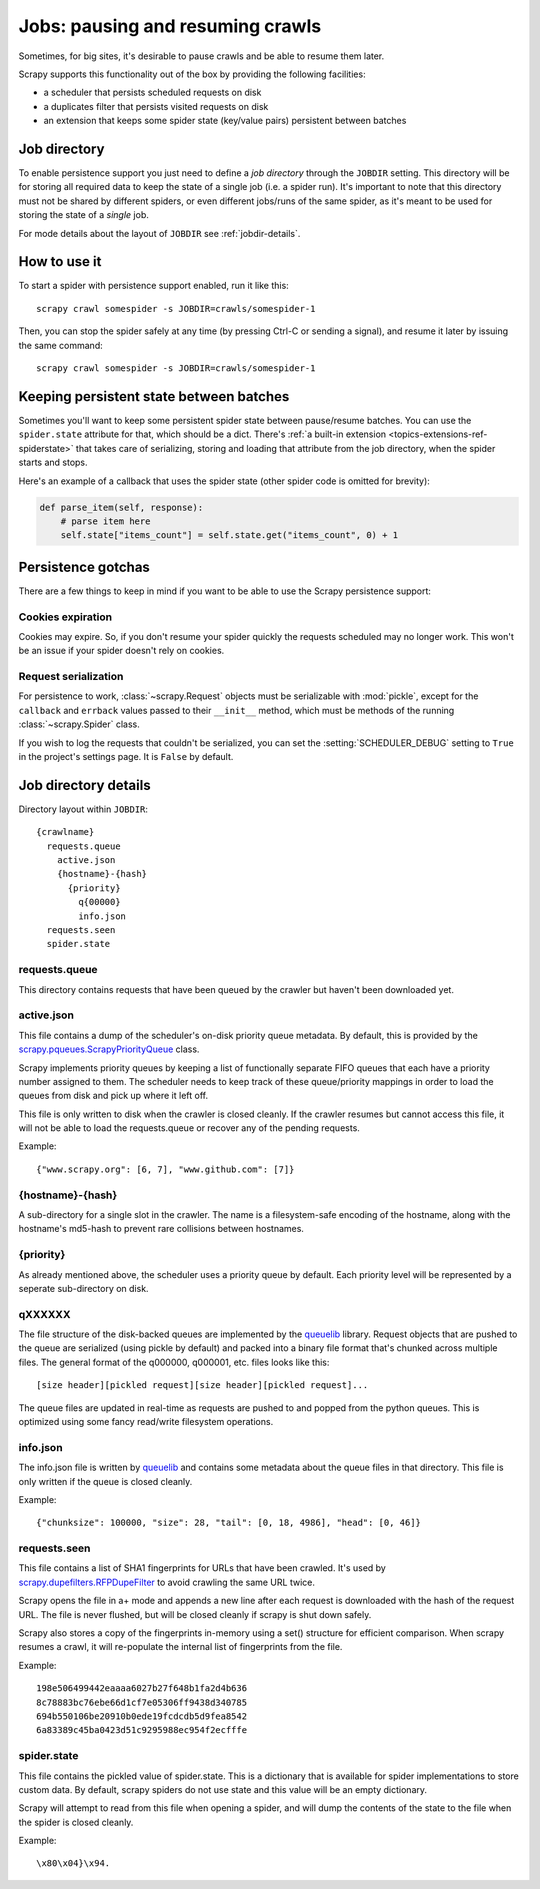 .. _topics-jobs:

=================================
Jobs: pausing and resuming crawls
=================================

Sometimes, for big sites, it's desirable to pause crawls and be able to resume
them later.

Scrapy supports this functionality out of the box by providing the following
facilities:

* a scheduler that persists scheduled requests on disk

* a duplicates filter that persists visited requests on disk

* an extension that keeps some spider state (key/value pairs) persistent
  between batches

Job directory
=============

To enable persistence support you just need to define a *job directory* through
the ``JOBDIR`` setting. This directory will be for storing all required data to
keep the state of a single job (i.e. a spider run).  It's important to note that
this directory must not be shared by different spiders, or even different
jobs/runs of the same spider, as it's meant to be used for storing the state of
a *single* job.

For mode details about the layout of ``JOBDIR`` see :ref:`jobdir-details`.

How to use it
=============

To start a spider with persistence support enabled, run it like this::

    scrapy crawl somespider -s JOBDIR=crawls/somespider-1

Then, you can stop the spider safely at any time (by pressing Ctrl-C or sending
a signal), and resume it later by issuing the same command::

    scrapy crawl somespider -s JOBDIR=crawls/somespider-1

.. _topics-keeping-persistent-state-between-batches:

Keeping persistent state between batches
========================================

Sometimes you'll want to keep some persistent spider state between pause/resume
batches. You can use the ``spider.state`` attribute for that, which should be a
dict. There's :ref:`a built-in extension <topics-extensions-ref-spiderstate>`
that takes care of serializing, storing and loading that attribute from the job
directory, when the spider starts and stops.

Here's an example of a callback that uses the spider state (other spider code
is omitted for brevity):

.. code-block:: python

    def parse_item(self, response):
        # parse item here
        self.state["items_count"] = self.state.get("items_count", 0) + 1

Persistence gotchas
===================

There are a few things to keep in mind if you want to be able to use the Scrapy
persistence support:

Cookies expiration
------------------

Cookies may expire. So, if you don't resume your spider quickly the requests
scheduled may no longer work. This won't be an issue if your spider doesn't rely
on cookies.


.. _request-serialization:

Request serialization
---------------------

For persistence to work, :class:`~scrapy.Request` objects must be
serializable with :mod:`pickle`, except for the ``callback`` and ``errback``
values passed to their ``__init__`` method, which must be methods of the
running :class:`~scrapy.Spider` class.

If you wish to log the requests that couldn't be serialized, you can set the
:setting:`SCHEDULER_DEBUG` setting to ``True`` in the project's settings page.
It is ``False`` by default.

.. _jobdir-details:

Job directory details
=====================

Directory layout within ``JOBDIR``::

  {crawlname}
    requests.queue
      active.json
      {hostname}-{hash}
        {priority}
          q{00000}
          info.json
    requests.seen
    spider.state


requests.queue
--------------
This directory contains requests that have been queued by the crawler but haven't been downloaded yet.

active.json
-----------
This file contains a dump of the scheduler's on-disk priority queue metadata. By default, this is provided by the `scrapy.pqueues.ScrapyPriorityQueue <https://docs.scrapy.org/en/latest/topics/settings.html?highlight=SCHEDULER_PRIORITY_QUEUE#scheduler-priority-queue>`_  class.

Scrapy implements priority queues by keeping a list of functionally separate FIFO queues that each have a priority number assigned to them. The scheduler needs to keep track of these queue/priority mappings in order to load the queues from disk and pick up where it left off.

This file is only written to disk when the crawler is closed cleanly. If the crawler resumes but cannot access this file, it will not be able to load the requests.queue or recover any of the pending requests.

Example::

    {"www.scrapy.org": [6, 7], "www.github.com": [7]}

{hostname}-{hash}
-----------------

A sub-directory for a single slot in the crawler. The name is a filesystem-safe encoding of the hostname, along with the hostname's md5-hash to prevent rare collisions between hostnames.

{priority}
----------
As already mentioned above, the scheduler uses a priority queue by default. Each priority level will be represented by a seperate sub-directory on disk.

qXXXXXX
-------
The file structure of the disk-backed queues are implemented by the `queuelib <https://github.com/scrapy/queuelib>`_ library. Request objects that are pushed to the queue are serialized (using pickle by default) and packed into a binary file format that's chunked across multiple files. The general format of the q000000, q000001, etc. files looks like this::

  [size header][pickled request][size header][pickled request]...

The queue files are updated in real-time as requests are pushed to and popped from the python queues. This is optimized using some fancy read/write filesystem operations.

info.json
---------

The info.json file is written by `queuelib <https://github.com/scrapy/queuelib>`_ and contains some metadata about the queue files in that directory. This file is only written if the queue is closed cleanly.

Example::

   {"chunksize": 100000, "size": 28, "tail": [0, 18, 4986], "head": [0, 46]}

requests.seen
-------------
This file contains a list of SHA1 fingerprints for URLs that have been crawled. It's used by `scrapy.dupefilters.RFPDupeFilter <https://docs.scrapy.org/en/latest/topics/settings.html?highlight=request_fingerprint#dupefilter-class>`_ to avoid crawling the same URL twice.

Scrapy opens the file in a+ mode and appends a new line after each request is downloaded with the hash of the request URL. The file is never flushed, but will be closed cleanly if scrapy is shut down safely.

Scrapy also stores a copy of the fingerprints in-memory using a set() structure for efficient comparison. When scrapy resumes a crawl, it will re-populate the internal list of fingerprints from the file.

Example::

  198e506499442eaaaa6027b27f648b1fa2d4b636
  8c78883bc76ebe66d1cf7e05306ff9438d340785
  694b550106be20910b0ede19fcdcdb5d9fea8542
  6a83389c45ba0423d51c9295988ec954f2ecfffe

spider.state
------------

This file contains the pickled value of spider.state. This is a dictionary that is available for spider implementations to store custom data. By default, scrapy spiders do not use state and this value will be an empty dictionary.

Scrapy will attempt to read from this file when opening a spider, and will dump the contents of the state to the file when the spider is closed cleanly.

Example::

  \x80\x04}\x94.
